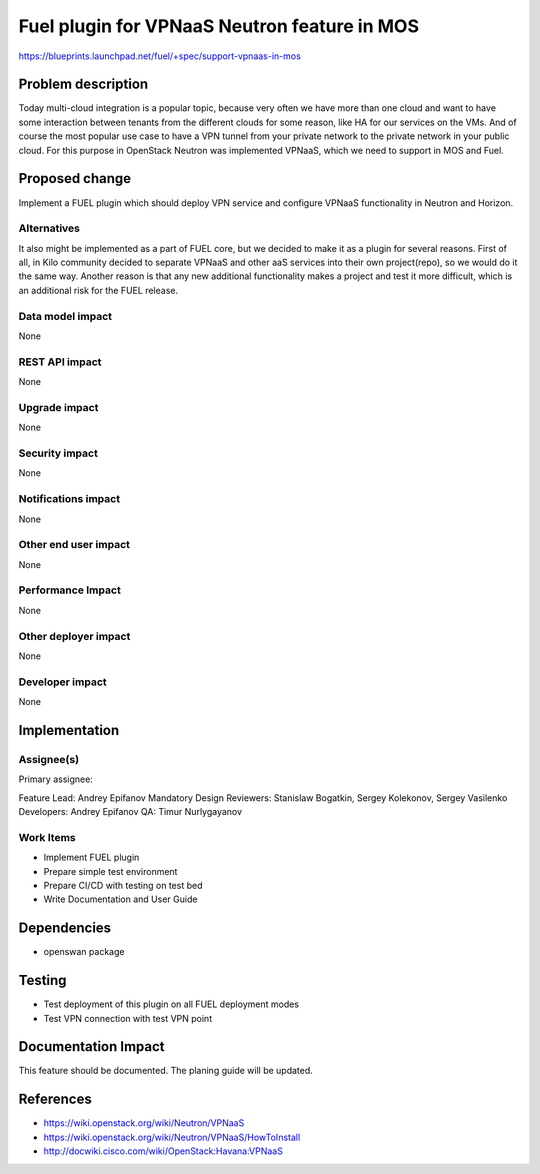 =============================================
Fuel plugin for VPNaaS Neutron feature in MOS
=============================================

https://blueprints.launchpad.net/fuel/+spec/support-vpnaas-in-mos

Problem description
===================

Today multi-cloud integration is a popular topic, because very
often we have more than one cloud and want to have some interaction
between tenants from the different clouds for some reason, like HA for
our services on the VMs. And of course the most popular use case to have a
VPN tunnel from your private network to the private network in your public
cloud.
For this purpose in OpenStack Neutron was implemented VPNaaS, which we
need to support in MOS and Fuel.


Proposed change
===============

Implement a FUEL plugin which should deploy VPN service and configure VPNaaS
functionality in Neutron and Horizon.

Alternatives
------------

It also might be implemented as a part of FUEL core, but we decided to make
it as a plugin for several reasons. First of all, in Kilo community
decided to separate VPNaaS and other aaS services into their own project(repo),
so we would do it the same way. Another reason is that any new additional
functionality makes a project and test it more difficult, which is an
additional risk for the FUEL release.

Data model impact
-----------------

None

REST API impact
---------------

None

Upgrade impact
--------------

None

Security impact
---------------

None

Notifications impact
--------------------

None

Other end user impact
---------------------

None

Performance Impact
------------------

None

Other deployer impact
---------------------

None

Developer impact
----------------

None

Implementation
==============

Assignee(s)
-----------

Primary assignee:

Feature Lead: Andrey Epifanov
Mandatory Design Reviewers: Stanislaw Bogatkin, Sergey Kolekonov,
Sergey Vasilenko
Developers: Andrey Epifanov
QA: Timur Nurlygayanov

Work Items
----------

* Implement FUEL plugin
* Prepare simple test environment
* Prepare CI/CD with testing on test bed
* Write Documentation and User Guide

Dependencies
============

* openswan package

Testing
=======

* Test deployment of this plugin on all FUEL deployment modes
* Test VPN connection with test VPN point

Documentation Impact
====================

This feature should be documented. The planing guide will be updated.

References
==========

* https://wiki.openstack.org/wiki/Neutron/VPNaaS
* https://wiki.openstack.org/wiki/Neutron/VPNaaS/HowToInstall
* http://docwiki.cisco.com/wiki/OpenStack:Havana:VPNaaS

